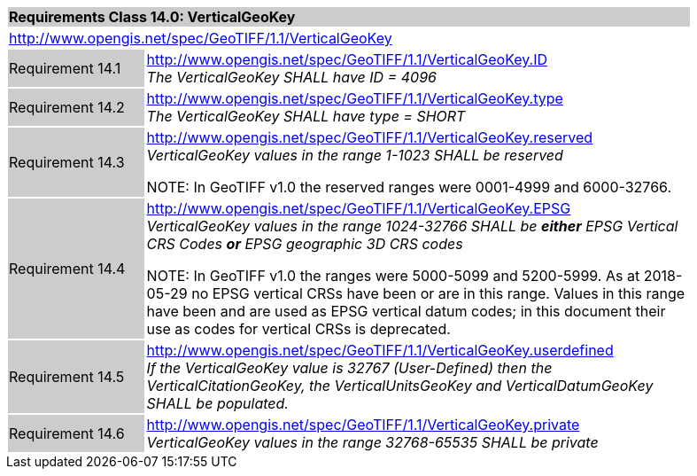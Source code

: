 [cols="1,4",width="90%"]
|===
2+|*Requirements Class 14.0: VerticalGeoKey* {set:cellbgcolor:#CACCCE}
2+|http://www.opengis.net/spec/GeoTIFF/1.1/VerticalGeoKey
{set:cellbgcolor:#FFFFFF}

|Requirement 14.1 {set:cellbgcolor:#CACCCE}
|http://www.opengis.net/spec/GeoTIFF/1.1/VerticalGeoKey.ID +
_The VerticalGeoKey SHALL have ID = 4096_
{set:cellbgcolor:#FFFFFF}

|Requirement 14.2 {set:cellbgcolor:#CACCCE}
|http://www.opengis.net/spec/GeoTIFF/1.1/VerticalGeoKey.type +
_The VerticalGeoKey SHALL have type = SHORT_
{set:cellbgcolor:#FFFFFF}

|Requirement 14.3 {set:cellbgcolor:#CACCCE}
|http://www.opengis.net/spec/GeoTIFF/1.1/VerticalGeoKey.reserved +
_VerticalGeoKey values in the range 1-1023 SHALL be reserved_

NOTE: In GeoTIFF v1.0 the reserved ranges were 0001-4999 and 6000-32766.
{set:cellbgcolor:#FFFFFF}

|Requirement 14.4 {set:cellbgcolor:#CACCCE}
|http://www.opengis.net/spec/GeoTIFF/1.1/VerticalGeoKey.EPSG +
_VerticalGeoKey values in the range 1024-32766 SHALL be **either** EPSG Vertical CRS Codes **or** EPSG geographic 3D CRS codes_

NOTE: In GeoTIFF v1.0 the ranges were 5000-5099 and 5200-5999. As at 2018-05-29 no EPSG vertical CRSs have been or are in this range. Values in this range have been and are used as EPSG vertical datum codes; in this document their use as codes for vertical CRSs is deprecated.
{set:cellbgcolor:#FFFFFF}

|Requirement 14.5 {set:cellbgcolor:#CACCCE}
|http://www.opengis.net/spec/GeoTIFF/1.1/VerticalGeoKey.userdefined +
_If the VerticalGeoKey value is 32767 (User-Defined) then the VerticalCitationGeoKey, the VerticalUnitsGeoKey and VerticalDatumGeoKey SHALL be populated._
{set:cellbgcolor:#FFFFFF}

|Requirement 14.6 {set:cellbgcolor:#CACCCE}
|http://www.opengis.net/spec/GeoTIFF/1.1/VerticalGeoKey.private +
_VerticalGeoKey values in the range 32768-65535 SHALL be private_
{set:cellbgcolor:#FFFFFF}
|===
